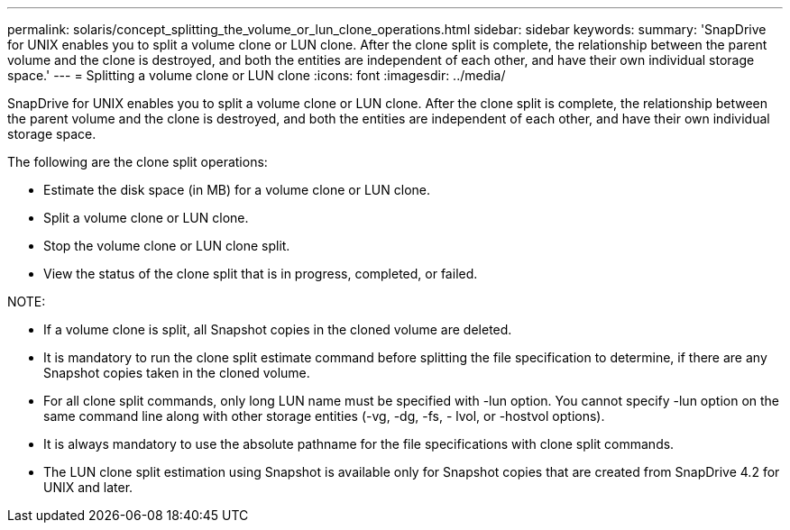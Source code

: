 ---
permalink: solaris/concept_splitting_the_volume_or_lun_clone_operations.html
sidebar: sidebar
keywords: 
summary: 'SnapDrive for UNIX enables you to split a volume clone or LUN clone. After the clone split is complete, the relationship between the parent volume and the clone is destroyed, and both the entities are independent of each other, and have their own individual storage space.'
---
= Splitting a volume clone or LUN clone
:icons: font
:imagesdir: ../media/

[.lead]
SnapDrive for UNIX enables you to split a volume clone or LUN clone. After the clone split is complete, the relationship between the parent volume and the clone is destroyed, and both the entities are independent of each other, and have their own individual storage space.

The following are the clone split operations:

* Estimate the disk space (in MB) for a volume clone or LUN clone.
* Split a volume clone or LUN clone.
* Stop the volume clone or LUN clone split.
* View the status of the clone split that is in progress, completed, or failed.

NOTE:

* If a volume clone is split, all Snapshot copies in the cloned volume are deleted.
* It is mandatory to run the clone split estimate command before splitting the file specification to determine, if there are any Snapshot copies taken in the cloned volume.
* For all clone split commands, only long LUN name must be specified with -lun option. You cannot specify -lun option on the same command line along with other storage entities (-vg, -dg, -fs, - lvol, or -hostvol options).
* It is always mandatory to use the absolute pathname for the file specifications with clone split commands.
* The LUN clone split estimation using Snapshot is available only for Snapshot copies that are created from SnapDrive 4.2 for UNIX and later.
